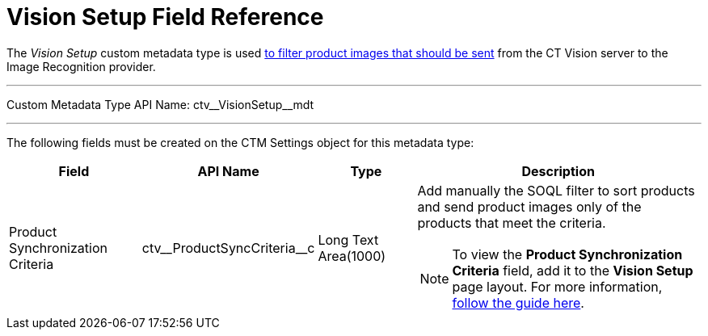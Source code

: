 = Vision Setup Field Reference

The _Vision Setup_ custom metadata type is used xref:CT-Vision-IR-for-CT-Mobile-2.9/CT-Vision-IR-Administrator-Guide/Getting-Started/6-adding-information-for-products-to-be-recognized-2-9.adoc#h3_1021024571[to filter product images that should be sent] from the CT Vision server to the Image Recognition provider.

'''''

Custom Metadata Type API Name: [.apiobject]#ctv\__VisionSetup__mdt#

'''''

The following fields must be created on the [.object]#CTM Settings# object for this metadata type:

[width="100%",cols="20%,20%,15%,45%"]
|===
|*Field* |*API Name* |*Type* |*Description*

|Product Synchronization Criteria |[.apiobject]#ctv\__ProductSyncCriteria__c# |Long Text Area(1000) a| Add manually the SOQL filter to sort products and send product images only of the products that meet the criteria.

[NOTE]
=====
To view the *Product Synchronization Criteria* field, add it to the *Vision Setup* page layout. For more information, link:https://trailhead.salesforce.com/en/content/learn/modules/custom_metadata_types_dec/cmt_create[follow the guide here].
=====

|===
